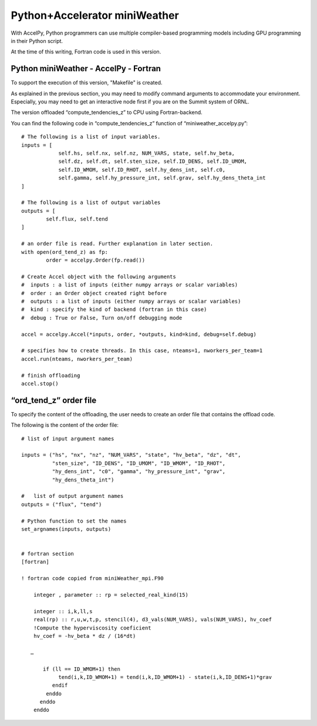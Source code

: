 
================================
Python+Accelerator miniWeather
================================


With AccelPy, Python programmers can use multiple compiler-based programming models including GPU programming in their Python script.

At the time of this writing, Fortran code is used in this version.

Python miniWeather - AccelPy - Fortran
----------------------------------------

To support the execution of this version, "Makefile" is created.

As explained in the previous section, you may need to modify command arguments to accommodate your environment. Especially, you may need to get an interactive node first if you are on the Summit system of ORNL.


The version offloaded “compute_tendencies_z” to CPU using Fortran-backend.

You can find the following code in “compute_tendencies_z” function  of “miniweather_accelpy.py”::

        # The following is a list of input variables.
        inputs = [
                    self.hs, self.nx, self.nz, NUM_VARS, state, self.hv_beta,
                    self.dz, self.dt, self.sten_size, self.ID_DENS, self.ID_UMOM,
                    self.ID_WMOM, self.ID_RHOT, self.hy_dens_int, self.c0,
                    self.gamma, self.hy_pressure_int, self.grav, self.hy_dens_theta_int
        ]

        # The following is a list of output variables
        outputs = [
                self.flux, self.tend
        ]

        # an order file is read. Further explanation in later section.
        with open(ord_tend_z) as fp:
                order = accelpy.Order(fp.read())

        # Create Accel object with the following arguments
        #  inputs : a list of inputs (either numpy arrays or scalar variables)
        #  order : an Order object created right before
        #  outputs : a list of inputs (either numpy arrays or scalar variables)
        #  kind : specify the kind of backend (fortran in this case)
        #  debug : True or False, Turn on/off debugging mode

        accel = accelpy.Accel(*inputs, order, *outputs, kind=kind, debug=self.debug)

        # specifies how to create threads. In this case, nteams=1, nworkers_per_team=1
        accel.run(nteams, nworkers_per_team)

        # finish offloading
        accel.stop()


“ord_tend_z” order file
------------------------

To specify the content of the offloading, the user needs to create an order file that contains the offload code.

The following is the content of the order file::

        # list of input argument names

        inputs = ("hs", "nx", "nz", "NUM_VARS", "state", "hv_beta", "dz", "dt",
                  "sten_size", "ID_DENS", "ID_UMOM", "ID_WMOM", "ID_RHOT",
                  "hy_dens_int", "c0", "gamma", "hy_pressure_int", "grav",
                  "hy_dens_theta_int")

        #   list of output argument names
        outputs = ("flux", "tend")

        # Python function to set the names
        set_argnames(inputs, outputs)


        # fortran section
        [fortran]

        ! fortran code copied from miniWeather_mpi.F90

            integer , parameter :: rp = selected_real_kind(15)

            integer :: i,k,ll,s
            real(rp) :: r,u,w,t,p, stencil(4), d3_vals(NUM_VARS), vals(NUM_VARS), hv_coef
            !Compute the hyperviscosity coeficient
            hv_coef = -hv_beta * dz / (16*dt)

           …

               if (ll == ID_WMOM+1) then
                    tend(i,k,ID_WMOM+1) = tend(i,k,ID_WMOM+1) - state(i,k,ID_DENS+1)*grav
                  endif
                enddo
              enddo
            enddo

